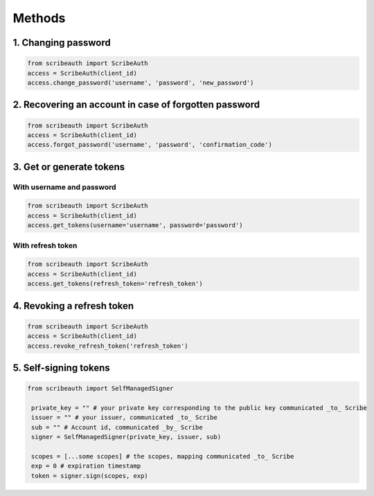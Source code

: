 Methods
=======

1. Changing password
--------------------

.. code:: python

   from scribeauth import ScribeAuth
   access = ScribeAuth(client_id)
   access.change_password('username', 'password', 'new_password')

2. Recovering an account in case of forgotten password
------------------------------------------------------

.. code:: python

   from scribeauth import ScribeAuth
   access = ScribeAuth(client_id)
   access.forgot_password('username', 'password', 'confirmation_code')

3. Get or generate tokens
-------------------------

With username and password
~~~~~~~~~~~~~~~~~~~~~~~~~~

.. code:: python

   from scribeauth import ScribeAuth
   access = ScribeAuth(client_id)
   access.get_tokens(username='username', password='password')

With refresh token
~~~~~~~~~~~~~~~~~~

.. code:: python

   from scribeauth import ScribeAuth
   access = ScribeAuth(client_id)
   access.get_tokens(refresh_token='refresh_token')

4. Revoking a refresh token
---------------------------

.. code:: python

   from scribeauth import ScribeAuth
   access = ScribeAuth(client_id)
   access.revoke_refresh_token('refresh_token')

5. Self-signing tokens
---------------------

.. code:: python

   from scribeauth import SelfManagedSigner

    private_key = "" # your private key corresponding to the public key communicated _to_ Scribe
    issuer = "" # your issuer, communicated _to_ Scribe
    sub = "" # Account id, communicated _by_ Scribe
    signer = SelfManagedSigner(private_key, issuer, sub)

    scopes = [...some scopes] # the scopes, mapping communicated _to_ Scribe
    exp = 0 # expiration timestamp
    token = signer.sign(scopes, exp)
